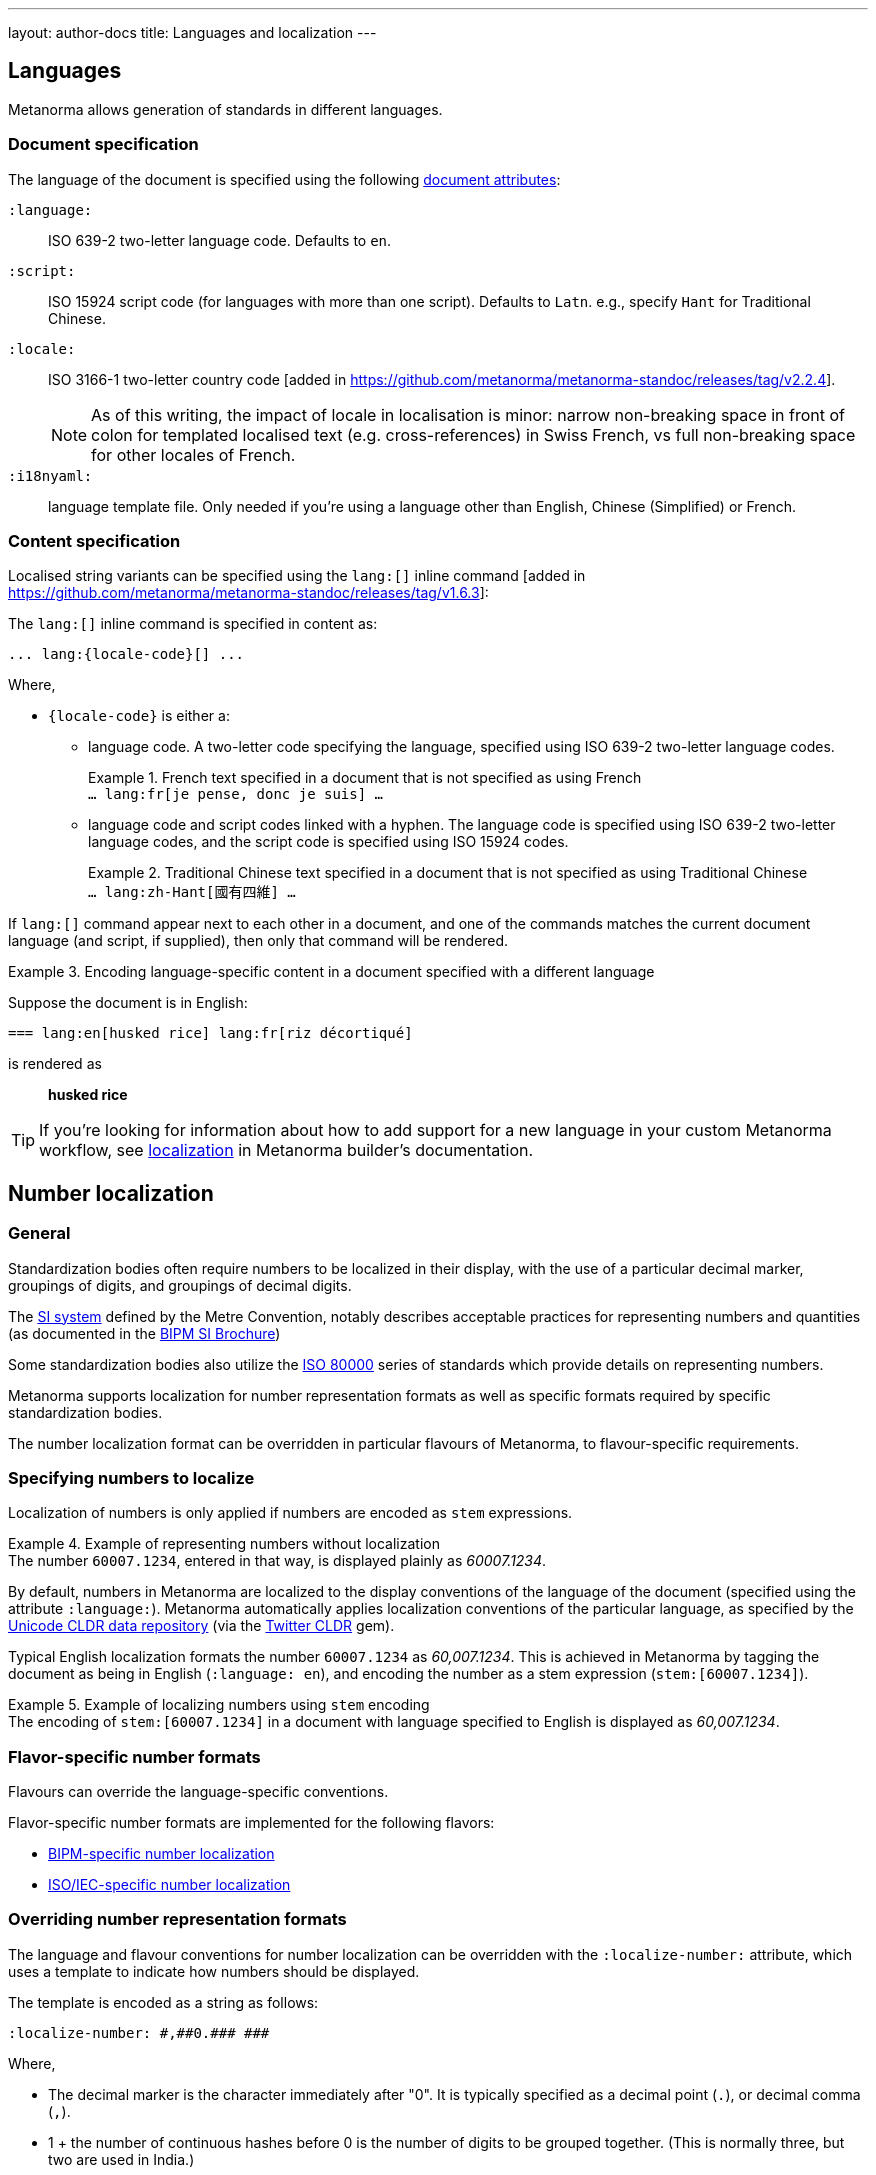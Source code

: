 ---
layout: author-docs
title: Languages and localization
---

== Languages

Metanorma allows generation of standards in different languages.

=== Document specification

The language of the document is specified using the following
link:/author/ref/document-attributes/#languages-localization[document attributes]:

`:language:`::
ISO 639-2 two-letter language code. Defaults to `en`.

`:script:`::
ISO 15924 script code (for languages with more than one script).
Defaults to `Latn`. e.g., specify `Hant` for Traditional Chinese.

`:locale:`::
ISO 3166-1 two-letter country code [added in https://github.com/metanorma/metanorma-standoc/releases/tag/v2.2.4].
+
NOTE: As of this writing, the impact of locale in localisation is minor: narrow
non-breaking space in front of colon for templated localised text (e.g.
cross-references) in Swiss French, vs full non-breaking space for other locales
of French.

`:i18nyaml:`::
language template file. Only needed if you're using a language other than
English, Chinese (Simplified) or French.


=== Content specification

Localised string variants can be specified using the
`lang:[]` inline command [added in https://github.com/metanorma/metanorma-standoc/releases/tag/v1.6.3]:

The `lang:[]` inline command is specified in content as:

[source,adoc]
----
... lang:{locale-code}[] ...
----

Where,

* `{locale-code}` is either a:

** language code. A two-letter code specifying the language, specified using ISO
639-2 two-letter language codes.
+
[example]
.French text specified in a document that is not specified as using French
`... lang:fr[je pense, donc je suis] ...`

** language code and script codes linked with a hyphen. The language code
is specified using ISO 639-2 two-letter language codes, and the script code
is specified using ISO 15924 codes.
[example]
.Traditional Chinese text specified in a document that is not specified as using Traditional Chinese
`... lang:zh-Hant[國有四維] ...`


If `lang:[]` command appear next to each other in a document, and one of the
commands matches the current document language (and script, if supplied), then
only that command will be rendered.

[example]
.Encoding language-specific content in a document specified with a different language
====
Suppose the document is in English:

[source,asciidoc]
----
=== lang:en[husked rice] lang:fr[riz décortiqué]
----

is rendered as

____
*husked rice*
____
====

[TIP]
====
If you're looking for information about how to add support for a new language
in your custom Metanorma workflow, see link:/builder/topics/localization/[localization]
in Metanorma builder's documentation.
====


[[number-localization]]
== Number localization

=== General

Standardization bodies often require numbers to be localized in their
display, with the use of a particular decimal marker, groupings of digits, and
groupings of decimal digits.

The https://www.bipm.org/en/measurement-units[SI system] defined by the
Metre Convention, notably describes acceptable practices for representing
numbers and quantities
(as documented in the https://www.bipm.org/en/publications/si-brochure[BIPM SI Brochure])

Some standardization bodies also utilize the
https://www.iso.org/standard/30669.html[ISO 80000] series of standards which
provide details on representing numbers.

Metanorma supports localization for number representation formats as well as
specific formats required by specific standardization bodies.

The number localization format can be overridden in particular flavours of
Metanorma, to flavour-specific requirements.


=== Specifying numbers to localize

Localization of numbers is only applied if numbers are encoded as `stem`
expressions.

[example]
.Example of representing numbers without localization
The number `60007.1234`, entered in that way, is displayed plainly as
_60007.1234_.

By default, numbers in Metanorma are localized to the display conventions of the
language of the document (specified using the attribute `:language:`).
Metanorma automatically applies localization conventions of the particular
language, as specified by the
https://cldr.unicode.org[Unicode CLDR data repository]
(via the https://github.com/twitter/twitter-cldr-rb[Twitter CLDR] gem).

Typical English localization formats the number `60007.1234` as _60,007.1234_.
This is achieved in Metanorma by tagging the document as being in English
(`:language: en`), and encoding the number as a stem expression
(`stem&#x200c;:[60007.1234]`).

[example]
.Example of localizing numbers using `stem` encoding
The encoding of `stem&#x200c;:[60007.1234]` in a document with language
specified to English is displayed as _60,007.1234_.


=== Flavor-specific number formats

Flavours can override the language-specific conventions.

Flavor-specific number formats are implemented for the following flavors:

* link:/author/bipm/topics/markup#numeral-formats[BIPM-specific number localization]

* link:/author/iso/topics/markup#numeral-formats[ISO/IEC-specific number localization]



=== Overriding number representation formats

The language and flavour conventions for number localization can be overridden
with the `:localize-number:` attribute, which uses a template to indicate how
numbers should be displayed.

The template is encoded as a string as follows:

[source,adoc]
----
:localize-number: #,##0.### ###
----

Where,

* The decimal marker is the character immediately after "0". It is typically
specified as a decimal point (`.`), or decimal comma (`,`).

* 1 + the number of continuous hashes before 0 is the number of digits to be
grouped together. (This is normally three, but two are used in India.)

* The separator of groups of digits is the first character before the continuous
run of hashes before 0. If there is no non-hash character before 0, then there
is no grouping of digits before the decimal marker.

* The number of contiguous hashes after the decimal marker is the number of
fractional digits to be grouped together.

* The first character after the contiguous hashes after the decimal marker is
the separator of groups of fractional digits. If there is no non-hash character
after the decimal marker, then there is no grouping of digits after the decimal
marker.

If a non-breaking space is to be entered, please directly enter the
corresponding unicode character within the template string.
The differences between a normal whitespace
and non-breaking spaces can be seen at
https://en.wikipedia.org/wiki/Non-breaking_space[Non-breaking space on Wikipedia].

To illustrate, the encoding `stem&#x200c;:[6007.1234]` will be rendered as:

* _60 007.123 4_ if specified with `:localize-number: \# #\#0.#\## \###`
* _60 007,123 4_ if specified with `:localize-number: \# #\#0,#\## \###`
* _60007.1234_ if specified with `+++:localize-number: ###0.######+++`
* _60,007.12 34_ if specified with `:localize-number: \#,#\#0.#\# #\# ##`
